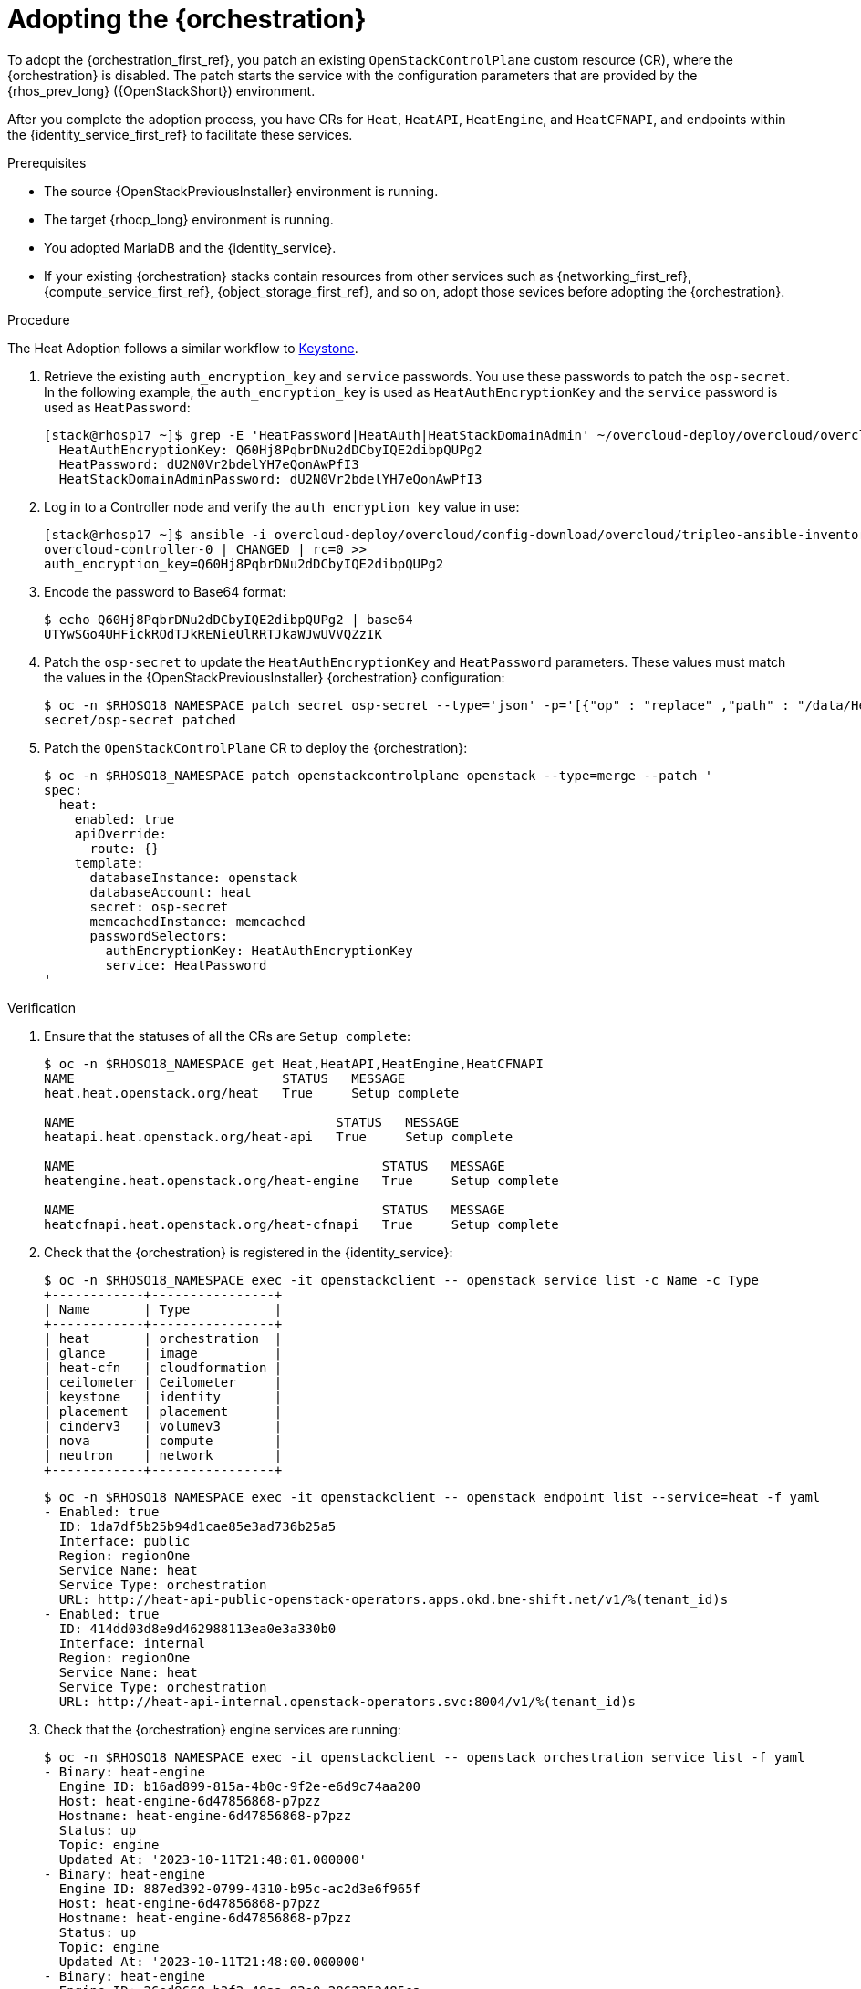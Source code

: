 [id="adopting-the-orchestration-service_{context}"]

= Adopting the {orchestration}

To adopt the {orchestration_first_ref}, you patch an existing `OpenStackControlPlane` custom resource (CR), where the {orchestration}
is disabled. The patch starts the service with the configuration parameters that are provided by the {rhos_prev_long} ({OpenStackShort}) environment.

After you complete the adoption process, you have CRs for `Heat`, `HeatAPI`, `HeatEngine`, and `HeatCFNAPI`, and endpoints within the {identity_service_first_ref} to facilitate these services.

.Prerequisites

* The source {OpenStackPreviousInstaller} environment is running.
* The target {rhocp_long} environment is running.
* You adopted MariaDB and the {identity_service}.
* If your existing {orchestration} stacks contain resources from other services such as {networking_first_ref}, {compute_service_first_ref}, {object_storage_first_ref}, and so on, adopt those sevices before adopting the {orchestration}.

.Procedure
ifeval::["{build}" != "downstream"]
The Heat Adoption follows a similar workflow to https://github.com/openstack-k8s-operators/data-plane-adoption/blob/main/keystone_adoption.md[Keystone].
endif::[]

. Retrieve the existing `auth_encryption_key` and `service` passwords. You use these passwords to patch the `osp-secret`. In the following example, the `auth_encryption_key` is used as `HeatAuthEncryptionKey` and the `service` password is used as `HeatPassword`:
+
----
[stack@rhosp17 ~]$ grep -E 'HeatPassword|HeatAuth|HeatStackDomainAdmin' ~/overcloud-deploy/overcloud/overcloud-passwords.yaml
  HeatAuthEncryptionKey: Q60Hj8PqbrDNu2dDCbyIQE2dibpQUPg2
  HeatPassword: dU2N0Vr2bdelYH7eQonAwPfI3
  HeatStackDomainAdminPassword: dU2N0Vr2bdelYH7eQonAwPfI3
----

. Log in to a Controller node and verify the `auth_encryption_key` value in use:
+
----
[stack@rhosp17 ~]$ ansible -i overcloud-deploy/overcloud/config-download/overcloud/tripleo-ansible-inventory.yaml overcloud-controller-0 -m shell -a "grep auth_encryption_key /var/lib/config-data/puppet-generated/heat/etc/heat/heat.conf | grep -Ev '^#|^$'" -b
overcloud-controller-0 | CHANGED | rc=0 >>
auth_encryption_key=Q60Hj8PqbrDNu2dDCbyIQE2dibpQUPg2
----

. Encode the password to Base64 format:
+
----
$ echo Q60Hj8PqbrDNu2dDCbyIQE2dibpQUPg2 | base64
UTYwSGo4UHFickROdTJkRENieUlRRTJkaWJwUVVQZzIK
----

. Patch the `osp-secret` to update the `HeatAuthEncryptionKey` and `HeatPassword` parameters. These values must match the values in the {OpenStackPreviousInstaller} {orchestration} configuration:
+
----
$ oc -n $RHOSO18_NAMESPACE patch secret osp-secret --type='json' -p='[{"op" : "replace" ,"path" : "/data/HeatAuthEncryptionKey" ,"value" : "UTYwSGo4UHFickROdTJkRENieUlRRTJkaWJwUVVQZzIK"}]'
secret/osp-secret patched
----

. Patch the `OpenStackControlPlane` CR to deploy the {orchestration}:
+
----
$ oc -n $RHOSO18_NAMESPACE patch openstackcontrolplane openstack --type=merge --patch '
spec:
  heat:
    enabled: true
    apiOverride:
      route: {}
    template:
      databaseInstance: openstack
      databaseAccount: heat
      secret: osp-secret
      memcachedInstance: memcached
      passwordSelectors:
        authEncryptionKey: HeatAuthEncryptionKey
        service: HeatPassword
'
----

.Verification

. Ensure that the statuses of all the CRs are `Setup complete`:
+
----
$ oc -n $RHOSO18_NAMESPACE get Heat,HeatAPI,HeatEngine,HeatCFNAPI
NAME                           STATUS   MESSAGE
heat.heat.openstack.org/heat   True     Setup complete

NAME                                  STATUS   MESSAGE
heatapi.heat.openstack.org/heat-api   True     Setup complete

NAME                                        STATUS   MESSAGE
heatengine.heat.openstack.org/heat-engine   True     Setup complete

NAME                                        STATUS   MESSAGE
heatcfnapi.heat.openstack.org/heat-cfnapi   True     Setup complete
----

. Check that the {orchestration} is registered in the {identity_service}:
+
----
$ oc -n $RHOSO18_NAMESPACE exec -it openstackclient -- openstack service list -c Name -c Type
+------------+----------------+
| Name       | Type           |
+------------+----------------+
| heat       | orchestration  |
| glance     | image          |
| heat-cfn   | cloudformation |
| ceilometer | Ceilometer     |
| keystone   | identity       |
| placement  | placement      |
| cinderv3   | volumev3       |
| nova       | compute        |
| neutron    | network        |
+------------+----------------+
----
+
----
$ oc -n $RHOSO18_NAMESPACE exec -it openstackclient -- openstack endpoint list --service=heat -f yaml
- Enabled: true
  ID: 1da7df5b25b94d1cae85e3ad736b25a5
  Interface: public
  Region: regionOne
  Service Name: heat
  Service Type: orchestration
  URL: http://heat-api-public-openstack-operators.apps.okd.bne-shift.net/v1/%(tenant_id)s
- Enabled: true
  ID: 414dd03d8e9d462988113ea0e3a330b0
  Interface: internal
  Region: regionOne
  Service Name: heat
  Service Type: orchestration
  URL: http://heat-api-internal.openstack-operators.svc:8004/v1/%(tenant_id)s
----

. Check that the {orchestration} engine services are running:
+
----
$ oc -n $RHOSO18_NAMESPACE exec -it openstackclient -- openstack orchestration service list -f yaml
- Binary: heat-engine
  Engine ID: b16ad899-815a-4b0c-9f2e-e6d9c74aa200
  Host: heat-engine-6d47856868-p7pzz
  Hostname: heat-engine-6d47856868-p7pzz
  Status: up
  Topic: engine
  Updated At: '2023-10-11T21:48:01.000000'
- Binary: heat-engine
  Engine ID: 887ed392-0799-4310-b95c-ac2d3e6f965f
  Host: heat-engine-6d47856868-p7pzz
  Hostname: heat-engine-6d47856868-p7pzz
  Status: up
  Topic: engine
  Updated At: '2023-10-11T21:48:00.000000'
- Binary: heat-engine
  Engine ID: 26ed9668-b3f2-48aa-92e8-2862252485ea
  Host: heat-engine-6d47856868-p7pzz
  Hostname: heat-engine-6d47856868-p7pzz
  Status: up
  Topic: engine
  Updated At: '2023-10-11T21:48:00.000000'
- Binary: heat-engine
  Engine ID: 1011943b-9fea-4f53-b543-d841297245fd
  Host: heat-engine-6d47856868-p7pzz
  Hostname: heat-engine-6d47856868-p7pzz
  Status: up
  Topic: engine
  Updated At: '2023-10-11T21:48:01.000000'
----

. Verify that you can see your {orchestration} stacks:
+
----
$ openstack stack list -f yaml
- Creation Time: '2023-10-11T22:03:20Z'
  ID: 20f95925-7443-49cb-9561-a1ab736749ba
  Project: 4eacd0d1cab04427bc315805c28e66c9
  Stack Name: test-networks
  Stack Status: CREATE_COMPLETE
  Updated Time: null
----
